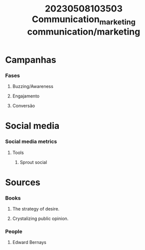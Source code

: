:PROPERTIES:
:ID:       4d30551c-92f0-4201-86cb-17e327ca8ff9
:END:
#+title: 20230508103503 Communication_marketing

#+title: communication/marketing
* Campanhas
*** Fases
***** Buzzing/Awareness
***** Engajamento
***** Conversão
* Social media
*** Social media metrics
***** Tools
******* Sprout social
* Sources
*** Books
***** The strategy of desire.
***** Crystalizing public opinion.
*** People
***** Edward Bernays
